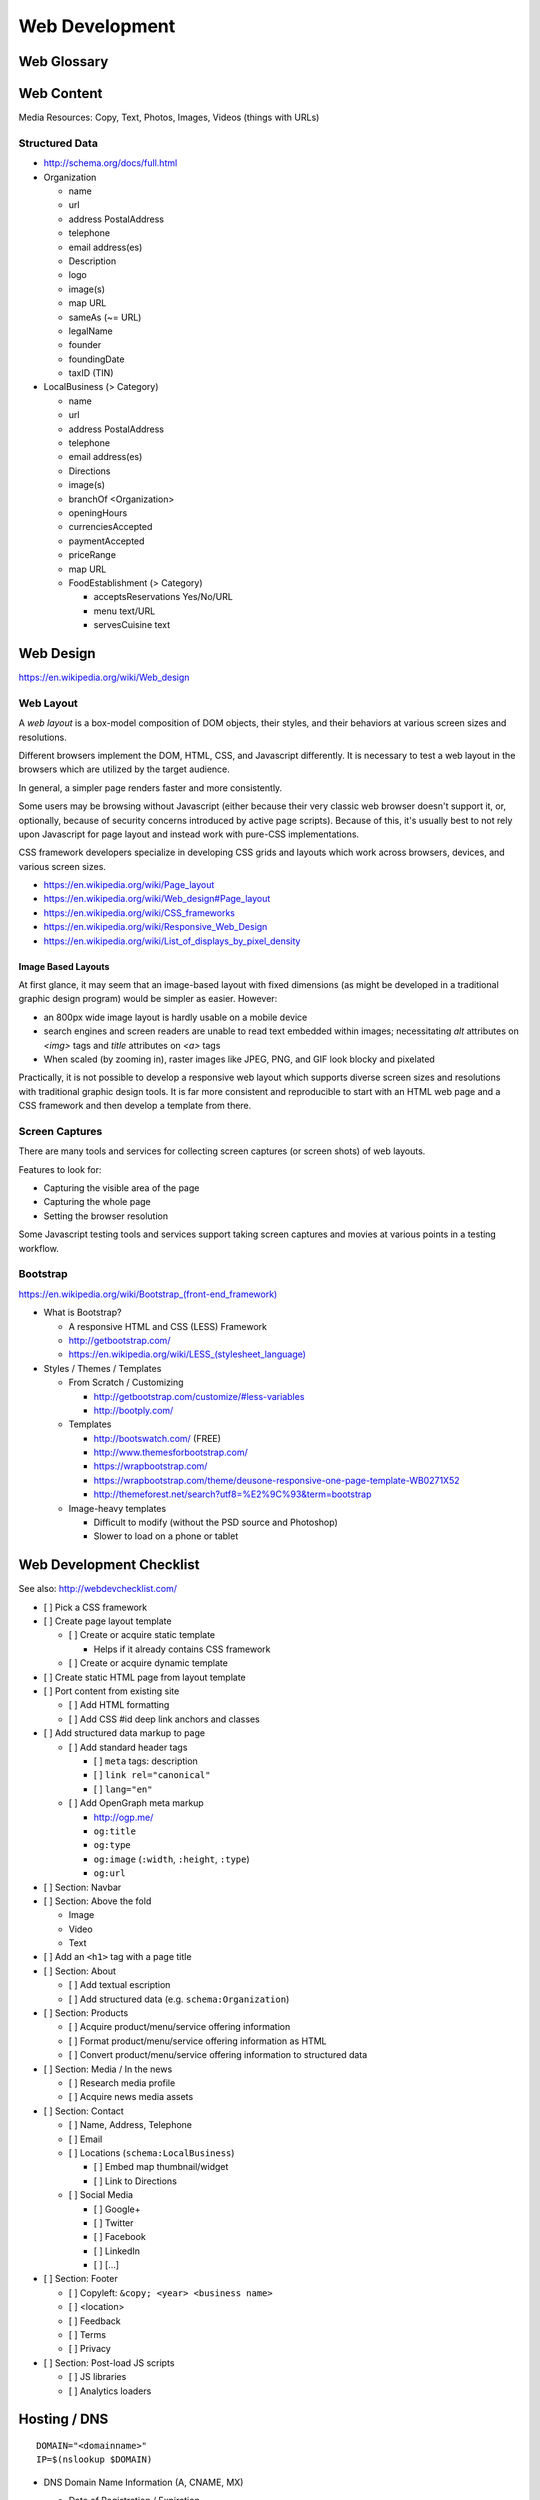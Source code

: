 Web Development
-----------------

Web Glossary
~~~~~~~~~~~~~~~
.. glossary::

    Web Page
        A single ("static") HTML page.

        https://en.wikipedia.org/wiki/Web_page

    Website
        A set of interlinked HTML pages. Also used to refer to a web page.

        https://en.wikipedia.org/wiki/Website

    Web Application
        A software application running on a hosted server which returns
        responses to specific requests. May interact with a database,
        email services, etc.

        Works with variable data inputs and outputs.

        https://en.wikipedia.org/wiki/Web_application

    Web Hosting Service
        A service providing virtual or physical server resource space
        for a web page, web site, or web application.

        https://en.wikipedia.org/wiki/Web_hosting_service

    IP Address
        A number identifying a particular network entity (e.g. ``127.0.0.1``)

        We are running out of 32-bit IPv4 addresses (``127.0.0.1``),
        and are now moving toward 128-bit IPv6 addresses (
        ``0000:0000:0000:0000:0000:0000:0000:0001``, ``::1``)

        Certain IP addresses are locally-routable (e.g. ``192.168.0.1``
        within a home LAN)
        while others are globally-routable (e.g. ``8.8.8.8``
        through the internet).

        https://en.wikipedia.org/wiki/IP_address

    Domain Name
        A human-readable textual name for a network entity
        (e.g. ``example.org``)

        https://en.wikipedia.org/wiki/Domain_name

    DNS
        Domain Name System. Converts a domain name into an
        IP address (e.g. 127.0.0.1 (IPv4) or ::1 (IPv6)).

        Initial DNS hosting costs are often covered by Web Hosts.

        There are DNS record types for different types of services.

        Surfing to a website in a browser
        may utilize A, AAAA, and/or CNAME records to lookup the IP
        address of the web server.

        Sending an email utilizes an MX record to lookup the IP address
        and sender information for the mail host.

        Updates to DNS settings can take as long as 86400 seconds (one
        day) to propagate, depending upon the DNS TTL.

        https://en.wikipedia.org/wiki/Domain_Name_System

    URL
        Uniform Resource Locator. A string of characters that identify
        a particular (view of) a resource.

        ::

            scheme://host:port/p/a/t/h?query#fragment

        Where ``host`` is an IP address, hostname, or domain name.

        With an http scheme, the default port is 80.

        With an https scheme, the default port is 443.

        https://en.wikipedia.org/wiki/Uniform_resource_locator

    Web Browser
        A software program which visually renders resources
        identified by a URL and interprets scripts.

        Examples: Internet Explorer, Mozilla Firefox, Google Chrome

        All web browsers support HTML.

        Many web browsers support images like GIF, JPEG, PNG, and SVG.

        Many web browsers support Javascript scripts.

        Web browsers work with a DOM (Document Object Model).

        https://en.wikipedia.org/wiki/Web_browser

    DOM
        Document Object Model. Can be thought of as an outline of
        the objects in a particular document
        (e.g. text, shapes, images, videos).

        Different web browsers interpret the DOM differently,
        depending on Web Standards and individual implementations.

        https://en.wikipedia.org/wiki/Document_Object_Model

    Web Standard
        An agreed-upon standard specification for web things
        (e.g. HTTP, HTML, XHTML, HTML5, CSS, Javascript, SVG)

        https://en.wikipedia.org/wiki/Web_standards

.. index:: Web Content

Web Content
~~~~~~~~~~~~~

Media Resources: Copy, Text, Photos, Images, Videos (things with URLs)


Structured Data
++++++++++++++++++
* http://schema.org/docs/full.html
* Organization

  * name
  * url
  * address PostalAddress
  * telephone
  * email address(es)
  * Description
  * logo
  * image(s)
  * map URL
  * sameAs (~= URL)
  * legalName
  * founder
  * foundingDate
  * taxID (TIN)

* LocalBusiness (> Category)

  * name
  * url
  * address PostalAddress
  * telephone
  * email address(es)
  * Directions
  * image(s)
  * branchOf <Organization>
  * openingHours
  * currenciesAccepted
  * paymentAccepted
  * priceRange
  * map URL
  * FoodEstablishment (> Category)

    * acceptsReservations Yes/No/URL
    * menu text/URL
    * servesCuisine text


.. _web-design:
.. index:: Web Design

Web Design
~~~~~~~~~~~
https://en.wikipedia.org/wiki/Web_design


.. _web-layout:
.. index:: Web Layout

Web Layout
+++++++++++
A *web layout* is a box-model composition of DOM objects, their styles, and their
behaviors at various screen sizes and resolutions.

Different browsers implement the DOM, HTML, CSS, and Javascript
differently. It is necessary to test a web layout in the browsers which
are utilized by the target audience.

In general, a simpler page renders faster and more
consistently.

Some users may be browsing without Javascript (either because their
very classic web browser doesn't support it, or, optionally,
because of security concerns introduced by active page scripts). Because
of this, it's usually best to not rely upon Javascript for page layout
and instead work with pure-CSS implementations.

CSS framework developers specialize in developing CSS grids and layouts
which work across browsers, devices, and various screen sizes.


* https://en.wikipedia.org/wiki/Page_layout
* https://en.wikipedia.org/wiki/Web_design#Page_layout
* https://en.wikipedia.org/wiki/CSS_frameworks
* https://en.wikipedia.org/wiki/Responsive_Web_Design
* https://en.wikipedia.org/wiki/List_of_displays_by_pixel_density


Image Based Layouts
````````````````````
At first glance, it may seem that an image-based layout with fixed
dimensions (as might be developed in a traditional graphic design program)
would be simpler as easier. However:

* an 800px wide image layout is hardly usable on a mobile device
* search engines and screen readers are unable to read text embedded
  within images; necessitating `alt` attributes on `<img>` tags and `title`
  attributes on `<a>` tags
* When scaled (by zooming in), raster images like JPEG, PNG, and GIF
  look blocky and pixelated

Practically, it is not possible to develop a responsive web layout which
supports diverse screen sizes and resolutions with traditional graphic
design tools. It is far more consistent and reproducible to start with
an HTML web page and a CSS framework and then develop a template from
there.


Screen Captures
++++++++++++++++
There are many tools and services for collecting screen captures (or
screen shots) of web layouts.

Features to look for:

* Capturing the visible area of the page
* Capturing the whole page
* Setting the browser resolution

Some Javascript testing tools and services support taking screen captures
and movies at various points in a testing workflow.


.. index:: Bootstrap
.. _bootstrap:

Bootstrap
+++++++++++
`<https://en.wikipedia.org/wiki/Bootstrap_(front-end_framework)>`_

* What is Bootstrap?

  * A responsive HTML and CSS (LESS) Framework
  * http://getbootstrap.com/
  * `<https://en.wikipedia.org/wiki/LESS_(stylesheet_language)>`_

* Styles / Themes / Templates

  * From Scratch / Customizing

    * http://getbootstrap.com/customize/#less-variables
    * http://bootply.com/

  * Templates

    * http://bootswatch.com/ (FREE)
    * http://www.themesforbootstrap.com/
    * https://wrapbootstrap.com/
    * https://wrapbootstrap.com/theme/deusone-responsive-one-page-template-WB0271X52
    * http://themeforest.net/search?utf8=%E2%9C%93&term=bootstrap

  * Image-heavy templates

    * Difficult to modify (without the PSD source and Photoshop)
    * Slower to load on a phone or tablet


.. index:: Web Page Checklist

Web Development Checklist
~~~~~~~~~~~~~~~~~~~~~~~~~~
See also: `<http://webdevchecklist.com/>`_

* [ ] Pick a CSS framework
* [ ] Create page layout template

  * [ ] Create or acquire static template

    * Helps if it already contains CSS framework

  * [ ] Create or acquire dynamic template

* [ ] Create static HTML page from layout template


* [ ] Port content from existing site

  * [ ] Add HTML formatting
  * [ ] Add CSS #id deep link anchors and classes


* [ ] Add structured data markup to page

  * [ ] Add standard header tags

    * [ ] ``meta`` tags: description
    * [ ] ``link rel="canonical"``
    * [ ] ``lang="en"``

  * [ ] Add OpenGraph meta markup

    * http://ogp.me/
    * ``og:title``
    * ``og:type``
    * ``og:image`` (``:width``, ``:height``, ``:type``)
    * ``og:url``

* [ ] Section: Navbar

* [ ] Section: Above the fold

  * Image
  * Video
  * Text


* [ ] Add an ``<h1>`` tag with a page title

* [ ] Section: About

  * [ ] Add textual escription
  * [ ] Add structured data (e.g. ``schema:Organization``)


* [ ] Section: Products

  * [ ] Acquire product/menu/service offering information
  * [ ] Format product/menu/service offering information as HTML
  * [ ] Convert product/menu/service offering information to structured data


* [ ] Section: Media / In the news

  * [ ] Research media profile
  * [ ] Acquire news media assets


* [ ] Section: Contact

  * [ ] Name, Address, Telephone
  * [ ] Email
  * [ ] Locations (``schema:LocalBusiness``)

    * [ ] Embed map thumbnail/widget
    * [ ] Link to Directions

  * [ ] Social Media

    * [ ] Google+
    * [ ] Twitter
    * [ ] Facebook
    * [ ] LinkedIn
    * [ ] [...]


* [ ] Section: Footer

  * [ ] Copyleft: ``&copy; <year> <business name>``
  * [ ] <location>
  * [ ] Feedback
  * [ ] Terms
  * [ ] Privacy


* [ ] Section: Post-load JS scripts

  * [ ] JS libraries
  * [ ] Analytics loaders


.. index:: DNS Configuration

Hosting / DNS
~~~~~~~~~~~~~
::

    DOMAIN="<domainname>"
    IP=$(nslookup $DOMAIN)

* DNS Domain Name Information (A, CNAME, MX)

  * Date of Registration / Expiration
  * Registrant (Name, Address, Email)

    * Privacy / WhoisGuard?

  * DNS Registration Service Provider
  * Linux/OSX DNS Commands::

      nslookup DOMAIN
      dig $DOMAIN
      dig +qr any $DOMAIN
      dig -t mx $DOMAIN
      whois $DOMAIN
      whois $DOMAIN | egrep 'Registrar|Date|Domain Status|Registrant|Admin'

  * Online Whois

    * http://whois.domaintools.com/$DOMAIN

* Web Hosting Information

  * Reverse IP (How many sites are hosted from the same IP address?)

    * ``http://reverseip.domaintools.com/search/?q=$IP``

See: :py:mod:`wrdsbc.tools.domain`


Requirements
~~~~~~~~~~~~~~
https://en.wikipedia.org/wiki/Requirements_analysis

https://en.wikipedia.org/wiki/User_story


